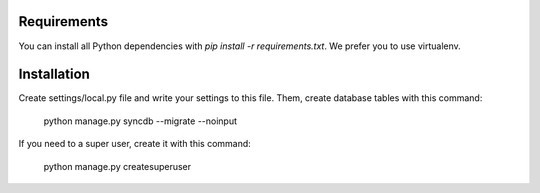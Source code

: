 Requirements
============
You can install all Python dependencies with `pip install -r requirements.txt`.
We prefer you to use virtualenv.

Installation
============
Create settings/local.py file and write your settings to this file. Them, create
database tables with this command:

    python manage.py syncdb --migrate --noinput

If you need to a super user, create it with this command:

    python manage.py createsuperuser
